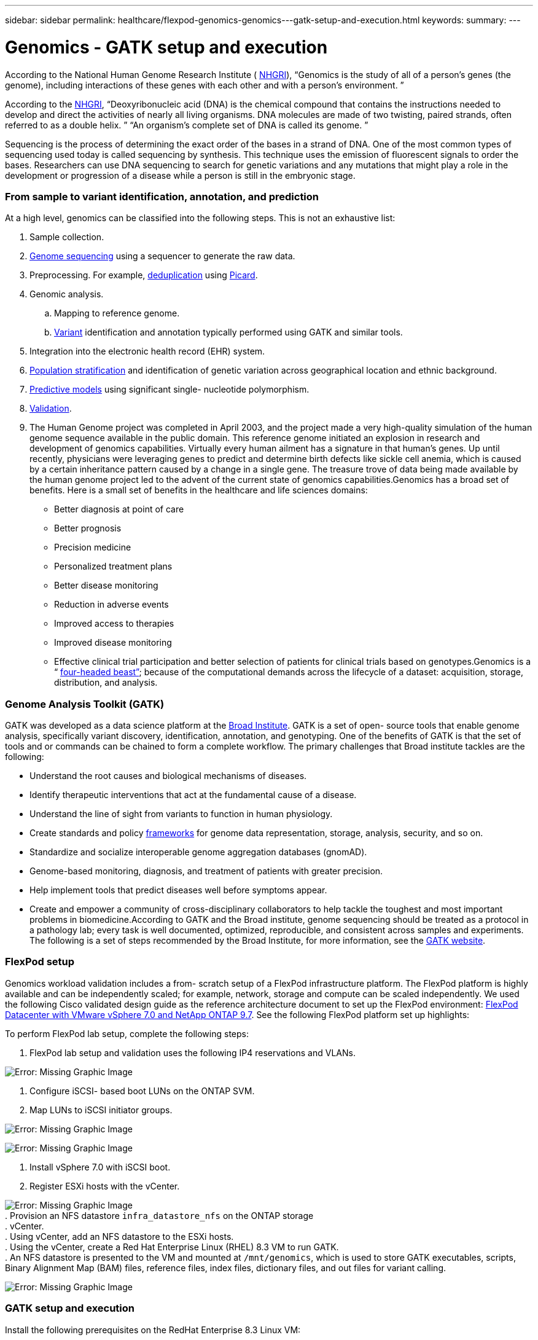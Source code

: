 ---
sidebar: sidebar
permalink: healthcare/flexpod-genomics-genomics---gatk-setup-and-execution.html
keywords:
summary:
---

= Genomics - GATK setup and execution
:hardbreaks:
:nofooter:
:icons: font
:linkattrs:
:imagesdir: ./../media/

//
// This file was created with NDAC Version 2.0 (August 17, 2020)
//
// 2021-11-04 14:24:47.689480
//

According to the National Human Genome Research Institute ( https://www.genome.gov/about-genomics/fact-sheets/A-Brief-Guide-to-Genomics[NHGRI^]),  “Genomics is the study of all of a person’s genes (the genome), including interactions of these genes with each other and with a person’s environment. ”

According to the https://www.genome.gov/about-genomics/fact-sheets/A-Brief-Guide-to-Genomics[NHGRI^],  “Deoxyribonucleic acid (DNA) is the chemical compound that contains the instructions needed to develop and direct the activities of nearly all living organisms. DNA molecules are made of two twisting, paired strands, often referred to as a double helix. ” “An organism’s complete set of DNA is called its genome. ”

Sequencing is the process of determining the exact order of the bases in a strand of DNA. One of the most common types of sequencing used today is called sequencing by synthesis. This technique uses the emission of fluorescent signals to order the bases. Researchers can use DNA sequencing to search for genetic variations and any mutations that might play a role in the development or progression of a disease while a person is still in the embryonic stage.

=== From sample to variant identification, annotation, and prediction

At a high level, genomics can be classified into the following steps. This is not an exhaustive list:

. Sample collection.
. https://medlineplus.gov/genetics/understanding/testing/sequencing/[Genome sequencing^] using a sequencer to generate the raw data.
. Preprocessing. For example, https://www.nature.com/articles/nmeth.4268.pdf?origin=ppub[deduplication^] using https://broadinstitute.github.io/picard/[Picard^].
. Genomic analysis.
.. Mapping to reference genome.
.. https://www.genome.gov/news/news-release/Genomics-daunting-challenge-Identifying-variants-that-matter[Variant^] identification and annotation typically performed using GATK and similar tools.
. Integration into the electronic health record (EHR) system.
. https://www.ncbi.nlm.nih.gov/pmc/articles/PMC6007879/[Population stratification^] and identification of genetic variation across geographical location and ethnic background.
. https://humgenomics.biomedcentral.com/articles/10.1186/s40246-020-00287-z[Predictive models^] using significant single- nucleotide polymorphism.
. https://www.frontiersin.org/articles/10.3389/fgene.2019.00267/full[Validation^].
. The Human Genome project was completed in April 2003, and the project made a very high-quality simulation of the human genome sequence available in the public domain. This reference genome initiated an explosion in research and development of genomics capabilities. Virtually every human ailment has a signature in that human’s genes. Up until recently,  physicians were leveraging genes to predict and determine birth defects like sickle cell anemia, which is caused by a certain inheritance pattern caused by a change in a single gene. The treasure trove of data being made available by the human genome project led to the advent of the current state of genomics capabilities.Genomics has a broad set of benefits. Here is a small set of benefits in the healthcare and life sciences domains:

* Better diagnosis at point of care
* Better prognosis
* Precision medicine
* Personalized treatment plans
* Better disease monitoring
* Reduction in adverse events
* Improved access to therapies
* Improved disease monitoring
* Effective clinical trial participation and better selection of patients for clinical trials based on genotypes.Genomics is a “ https://www.ncbi.nlm.nih.gov/pmc/articles/PMC4494865/[four-headed beast”^]; because of the computational demands across the lifecycle of a dataset: acquisition, storage, distribution, and analysis.

=== Genome Analysis Toolkit (GATK)

GATK was developed as a data science platform at the https://www.broadinstitute.org/about-us[Broad Institute^]. GATK is a set of open- source tools that enable genome analysis, specifically variant discovery, identification, annotation, and genotyping. One of the benefits of GATK is that the set of tools and or commands can be chained to form a complete workflow. The primary challenges that Broad institute tackles are the following:

* Understand the root causes and biological mechanisms of diseases.
* Identify therapeutic interventions that act at the fundamental cause of a disease.
* Understand the line of sight from variants to function in human physiology.
* Create standards and policy https://www.ga4gh.org/[frameworks^] for genome data representation, storage, analysis,  security, and so on.
* Standardize and socialize interoperable genome aggregation databases (gnomAD).
* Genome-based monitoring, diagnosis,  and treatment of patients with greater precision.
* Help implement tools that predict diseases well before symptoms appear.
* Create and empower a community of cross-disciplinary collaborators to help tackle the toughest and most important problems in biomedicine.According to GATK and the Broad institute, genome sequencing should be treated as a protocol in a pathology lab; every task is well documented, optimized, reproducible, and consistent across samples and experiments. The following is a set of steps recommended by the Broad Institute, for more information, see the https://gatk.broadinstitute.org/hc/en-us[GATK website^].

=== FlexPod setup

Genomics workload validation includes a from- scratch setup of a FlexPod infrastructure platform. The FlexPod platform is highly available and can be independently scaled; for example,  network, storage and compute can be scaled independently. We used the following Cisco validated design guide as the reference architecture document to set up the FlexPod environment:  https://www.cisco.com/c/en/us/td/docs/unified_computing/ucs/UCS_CVDs/fp_vmware_vsphere_7_0_ontap_9_7.html[FlexPod Datacenter with VMware vSphere 7.0 and NetApp ONTAP 9.7^]. See the following FlexPod platform set up highlights:

To perform FlexPod lab setup, complete the following steps:

. FlexPod lab setup and validation uses the following IP4 reservations and VLANs.

image:flexpod-genomics-image10.png[Error: Missing Graphic Image]

. Configure iSCSI- based boot LUNs on the ONTAP SVM.
. Map LUNs to iSCSI initiator groups.

image:flexpod-genomics-image11.png[Error: Missing Graphic Image]

image:flexpod-genomics-image12.png[Error: Missing Graphic Image]

. Install vSphere 7.0 with iSCSI boot.
. Register ESXi hosts with the vCenter.

image:flexpod-genomics-image13.png[Error: Missing Graphic Image]
. Provision an NFS datastore `infra_datastore_nfs` on the ONTAP storage
. vCenter.
. Using vCenter,  add an NFS datastore to the ESXi hosts.
. Using the vCenter,  create a Red Hat Enterprise Linux (RHEL) 8.3 VM to run GATK.
. An NFS datastore is presented to the VM and mounted at `/mnt/genomics`, which is used to store GATK executables, scripts, Binary Alignment Map (BAM) files, reference files, index files, dictionary files,  and out files for variant calling.

image:flexpod-genomics-image17.png[Error: Missing Graphic Image]

=== GATK setup and execution

Install the following prerequisites on the RedHat Enterprise 8.3 Linux VM:

* Java 8 or SDK 1.8 or later
* Download GATK 4.2.0.0 from the Broad Institute https://github.com/broadinstitute/gatk/releases[GitHub site^].Genome sequence data is generally stored in the form of a series of tab- delimited ASCII columns. However ASCII takes too much space to store. Therefore, a new standard evolved called the BAM (*.bam) file.  A BAM file stores the sequence data in a compressed, indexed,  and binary form.  We https://ftp-trace.ncbi.nlm.nih.gov/ReferenceSamples/[downloaded^] a set of publicly available BAM files for GATK execution from the https://www.nih.gov/[public domain^]. We also downloaded index files (*.bai), dictionary files (*. dict),  and reference data files (*. fasta) from the same public domain.

After downloading, the GATK tool kit has a jar file and a set of support scripts.

* `gatk-package-4.2.0.0-local.jar` executable
*  `gatk` script file.We downloaded the BAM files and the corresponding index, dictionary,  and reference genome files for a family that consisted of father, mother,  and son *.bam files.

==== Cromwell engine

Cromwell is an open-source engine geared towards scientific workflows that enables workflow management. The Cromwell engine can be run in two https://cromwell.readthedocs.io/en/stable/Modes/[modes^], Server mode or a single- workflow Run mode. The behavior of the Cromwell engine can be controlled using the https://github.com/broadinstitute/cromwell/blob/develop/cromwell.example.backends/cromwell.examples.conf[Cromwell engine configuration file^].

* *Server mode.* Enables https://cromwell.readthedocs.io/en/stable/api/RESTAPI/[RESTful^] execution of workflows in Cromwell engine
* *Run mode.* Run mode is best suited for executing single workflows in Cromwell, https://cromwell.readthedocs.io/en/stable/CommandLine/[ref^] for a complete set of available options in Run mode. We use the Cromwell engine to execute the workflows and pipelines at scale.  The Cromwell engine uses a user-friendly https://openwdl.org/[workflow description language^] (WDL)- based scripting language. Cromwell also supports a second workflow scripting standard called the common workflow language (CWL). Throughout this technical report, we used WDL. WDL was originally developed by the Broad Institute for genome analysis pipelines. Using the WDL workflows can be implemented using several strategies, including the following:

* *Linear chaining.* As the name suggests, output from task#1 is sent to task #2 as input.
* *Multi- in/out.* This is similar to linear chaining in that each task can have multiple outputs being sent as input to subsequent tasks.
* *Scatter-gather.* This is one of the most powerful enterprise application integration (EAI) strategies available, especially when used in event- driven architecture. Each task executes in a decoupled fashion, and the output for each task is consolidated into the final output.There are three steps when WDL is used to run GATK in a standalone mode:

. Validate syntax using `womtool.jar`.

....
[root@genomics1 ~]#  java -jar womtool.jar validate ghplo.wdl
....

. Generate inputs JSON.

....
[root@genomics1 ~]#  java -jar womtool.jar inputs ghplo.wdl > ghplo.json
....

. Run the workflow using the Cromwell engine and `Cromwell.jar`.

....
[root@genomics1 ~]#  java -jar cromwell.jar run ghplo.wdl –-inputs ghplo.json
....

The GATK can be executed by using several methods;  this document explores three of these methods.

==== Execution of GATK using the jar file

Let’s look at a single variant call pipeline execution using the Haplotype variant caller.

....
[root@genomics1 ~]#  java -Dsamjdk.use_async_io_read_samtools=false \
-Dsamjdk.use_async_io_write_samtools=true \
-Dsamjdk.use_async_io_write_tribble=false \
-Dsamjdk.compression_level=2 \
-jar /mnt/genomics/GATK/gatk-4.2.0.0/gatk-package-4.2.0.0-local.jar \
HaplotypeCaller \
--input /mnt/genomics/GATK/TEST\ DATA/bam/workshop_1906_2-germline_bams_father.bam \
--output workshop_1906_2-germline_bams_father.validation.vcf \
--reference /mnt/genomics/GATK/TEST\ DATA/ref/workshop_1906_2-germline_ref_ref.fasta
....

In this method of execution,  we use the GATK local execution jar file,  we use a single java command to invoke the jar file, and we pass several parameters to the command.

. This parameter indicates that we are invoking the `HaplotypeCaller` variant caller pipeline.
. `-- input` specifies the input BAM file.
. `--output` specifies the variant output file in variant call format (*. vcf) ( https://software.broadinstitute.org/software/igv/viewing_vcf_files[ref^]).
. With the `--reference` parameter, we are passing a reference genome.Once executed,  output details can be found in .

==== Execution of GATK using ./gatk script

GATK tool kit can be executed using the `. /gatk` script.  Let’s examine the following command:

....
[root@genomics1 execution]# ./gatk \
--java-options "-Xmx4G" \
HaplotypeCaller \
-I /mnt/genomics/GATK/TEST\ DATA/bam/workshop_1906_2-germline_bams_father.bam \
-R /mnt/genomics/GATK/TEST\ DATA/ref/workshop_1906_2-germline_ref_ref.fasta \
-O /mnt/genomics/GATK/TEST\ DATA/variants.vcf
....

We are passing several parameters to the command.

* This parameter indicates that we are invoking the `HaplotypeCaller` variant caller pipeline.
* `-I` specifies the input BAM file.
* `-O` specifies the variant output file in variant call format (*. vcf) ( https://software.broadinstitute.org/software/igv/viewing_vcf_files[ref^]).
* With the `-R` parameter, we are passing a reference genome.Once executed,  output details can be found in .

==== Execution of GATK using Cromwell engine

We use the Cromwell engine to manage GATK execution.  Let’s examine the command line and it’s parameters.

....
[root@genomics1 genomics]# java -jar cromwell-65.jar \
run /mnt/genomics/GATK/seq/ghplo.wdl  \
--inputs /mnt/genomics/GATK/seq/ghplo.json
....

Here, we invoke the Java command by passing the `-jar` parameter to indicate that we intend to execute a jar file, for example,  `Cromwell-65.jar`. The next parameter passed (`run`) indicates that the Cromwell engine is running in Run mode, the other possible option is Server mode. The next parameter is `*. wdl` that the Run mode should use to execute the pipelines. The next parameter is the set of input parameters to the workflows being executed.

Here’s what the contents of the `ghplo. wdl` file looks like:

....
[root@genomics1 seq]# cat ghplo.wdl
workflow helloHaplotypeCaller {
  call haplotypeCaller
}
task haplotypeCaller {
  File GATK
  File RefFasta
  File RefIndex
  File RefDict
  String sampleName
  File inputBAM
  File bamIndex
  command {
    java -jar ${GATK} \
         HaplotypeCaller \
        -R ${RefFasta} \
        -I ${inputBAM} \
        -O ${sampleName}.raw.indels.snps.vcf
  }
  output {
    File rawVCF = "${sampleName}.raw.indels.snps.vcf"
  }
}
[root@genomics1 seq]#
....

Here’s the corresponding Json file with the inputs to the Cromwell engine.

....
[root@genomics1 seq]# cat ghplo.json
{
"helloHaplotypeCaller.haplotypeCaller.GATK": "/mnt/genomics/GATK/gatk-4.2.0.0/gatk-package-4.2.0.0-local.jar",
"helloHaplotypeCaller.haplotypeCaller.RefFasta": "/mnt/genomics/GATK/TEST DATA/ref/workshop_1906_2-germline_ref_ref.fasta",
"helloHaplotypeCaller.haplotypeCaller.RefIndex": "/mnt/genomics/GATK/TEST DATA/ref/workshop_1906_2-germline_ref_ref.fasta.fai",
"helloHaplotypeCaller.haplotypeCaller.RefDict": "/mnt/genomics/GATK/TEST DATA/ref/workshop_1906_2-germline_ref_ref.dict",
"helloHaplotypeCaller.haplotypeCaller.sampleName": "fatherbam",
"helloHaplotypeCaller.haplotypeCaller.inputBAM": "/mnt/genomics/GATK/TEST DATA/bam/workshop_1906_2-germline_bams_father.bam",
"helloHaplotypeCaller.haplotypeCaller.bamIndex": "/mnt/genomics/GATK/TEST DATA/bam/workshop_1906_2-germline_bams_father.bai"
}
[root@genomics1 seq]#
....

Please note that Cromwell uses an in- memory database for the execution.  Once executed,  the output log looks like .

For a comprehensive set of steps on how to execute GATK, see the https://gatk.broadinstitute.org/hc/en-us/articles/360036194592[GATK documentation^].
